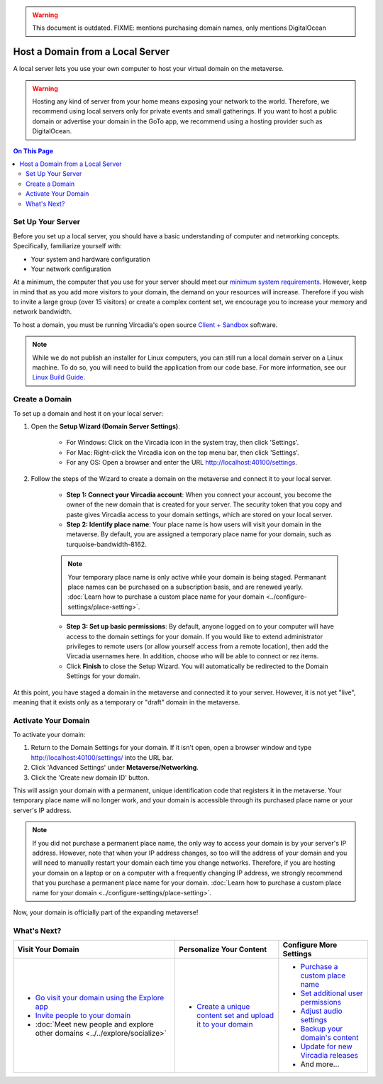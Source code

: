 .. warning::
    This document is outdated.
    FIXME: mentions purchasing domain names, only mentions DigitalOcean

#################################
Host a Domain from a Local Server
#################################

A local server lets you use your own computer to host your virtual domain on the metaverse.

.. warning:: Hosting any kind of server from your home means exposing your network to the world. Therefore, we recommend using local servers only for private events and small gatherings. If you want to host a public domain or advertise your domain in the GoTo app, we recommend using a hosting provider such as DigitalOcean.

.. contents:: On This Page
    :depth: 2

------------------
Set Up Your Server
------------------

Before you set up a local server, you should have a basic understanding of computer and networking concepts. Specifically, familiarize yourself with:

* Your system and hardware configuration
* Your network configuration

At a minimum, the computer that you use for your server should meet our `minimum system requirements <../../explore/get-started/install.html#minimum-system-requirements>`_. However, keep in mind that as you add more visitors to your domain, the demand on your resources will increase. Therefore if you wish to invite a large group (over 15 visitors) or create a complex content set, we encourage you to increase your memory and network bandwidth. 

To host a domain, you must be running Vircadia's open source `Client + Sandbox <https://vircadia.com/download-vircadia/#interface>`_ software.

.. note:: While we do not publish an installer for Linux computers, you can still run a local domain server on a Linux machine. To do so, you will need to build the application from our code base. For more information, see our `Linux Build Guide <https://github.com/vircadia/vircadia/blob/master/BUILD_LINUX.md>`_.


---------------
Create a Domain
---------------

To set up a domain and host it on your local server:

1. Open the **Setup Wizard (Domain Server Settings)**. 

    * For Windows: Click on the Vircadia icon in the system tray, then click 'Settings'.
    * For Mac: Right-click the Vircadia icon on the top menu bar, then click 'Settings'.
    * For any OS: Open a browser and enter the URL http://localhost:40100/settings.
2. Follow the steps of the Wizard to create a domain on the metaverse and connect it to your local server. 
    
    * **Step 1: Connect your Vircadia account**: When you connect your account, you become the owner of the new domain that is created for your server. The security token that you copy and paste gives Vircadia access to your domain settings, which are stored on your local server.
    * **Step 2: Identify place name**: Your place name is how users will visit your domain in the metaverse. By default, you are assigned a temporary place name for your domain, such as turquoise-bandwidth-8162. 
    
    .. note:: Your temporary place name is only active while your domain is being staged. Permanant place names can be purchased on a subscription basis, and are renewed yearly. :doc:`Learn how to purchase a custom place name for your domain <../configure-settings/place-setting>`. 
    
    * **Step 3: Set up basic permissions**: By default, anyone logged on to your computer will have access to the domain settings for your domain. If you would like to extend administrator privileges to remote users (or allow yourself access from a remote location), then add the Vircadia usernames here. In addition, choose who will be able to connect or rez items. 
    * Click **Finish** to close the Setup Wizard. You will automatically be redirected to the Domain Settings for your domain.
    
At this point, you have staged a domain in the metaverse and connected it to your server. However, it is not yet "live", meaning that it exists only as a temporary or "draft" domain in the metaverse. 

--------------------
Activate Your Domain
--------------------

To activate your domain: 

1. Return to the Domain Settings for your domain. If it isn't open, open a browser window and type http://localhost:40100/settings/ into the URL bar.
2. Click 'Advanced Settings' under **Metaverse/Networking**.
3. Click the 'Create new domain ID' button. 

This will assign your domain with a permanent, unique identification code that registers it in the metaverse. Your temporary place name will no longer work, and your domain is accessible through its purchased place name or your server's IP address. 

.. note:: If you did not purchase a permanent place name, the only way to access your domain is by your server's IP address. However, note that when your IP address changes, so too will the address of your domain and you will need to manually restart your domain each time you change networks. Therefore, if you are hosting your domain on a laptop or on a computer with a frequently changing IP address, we strongly recommend that you purchase a permanent place name for your domain. :doc:`Learn how to purchase a custom place name for your domain <../configure-settings/place-setting>`. 

Now, your domain is officially part of the expanding metaverse! 

------------
What's Next?
------------

.. rst-class:: list-table

+-----------------------------------------------+--------------------------------------+-----------------------------------------------+
| Visit Your Domain                             | Personalize Your Content             | Configure More Settings                       |
+===============================================+======================================+===============================================+
| * `Go visit your domain using the Explore app | * `Create a unique content set and   | * `Purchase a custom place name <../configure |
|   <../../explore/travel.html#goto-app>`_      |   upload it to your domain           |   -settings/place-setting.html>`_             |
| * `Invite people to your domain <../invite-us |   <../add-content.html>`_            | * `Set additional user permissions <../config |
|   ers.html>`_                                 |                                      |   ure-settings/permission-settings.html>`_    |
| * :doc:`Meet new people and explore other     |                                      | * `Adjust audio settings <../configure-settin |
|   domains <../../explore/socialize>`          |                                      |   gs/audio-settings.html>`_                   |
|                                               |                                      | * `Backup your domain's content <../maintain- |
|                                               |                                      |   domain/backup-domain.html>`_                |
|                                               |                                      | * `Update for new Vircadia releases           |
|                                               |                                      |   <../maintain-domain/update-software.html>`_ |
|                                               |                                      | * And more...                                 |
+-----------------------------------------------+--------------------------------------+-----------------------------------------------+

